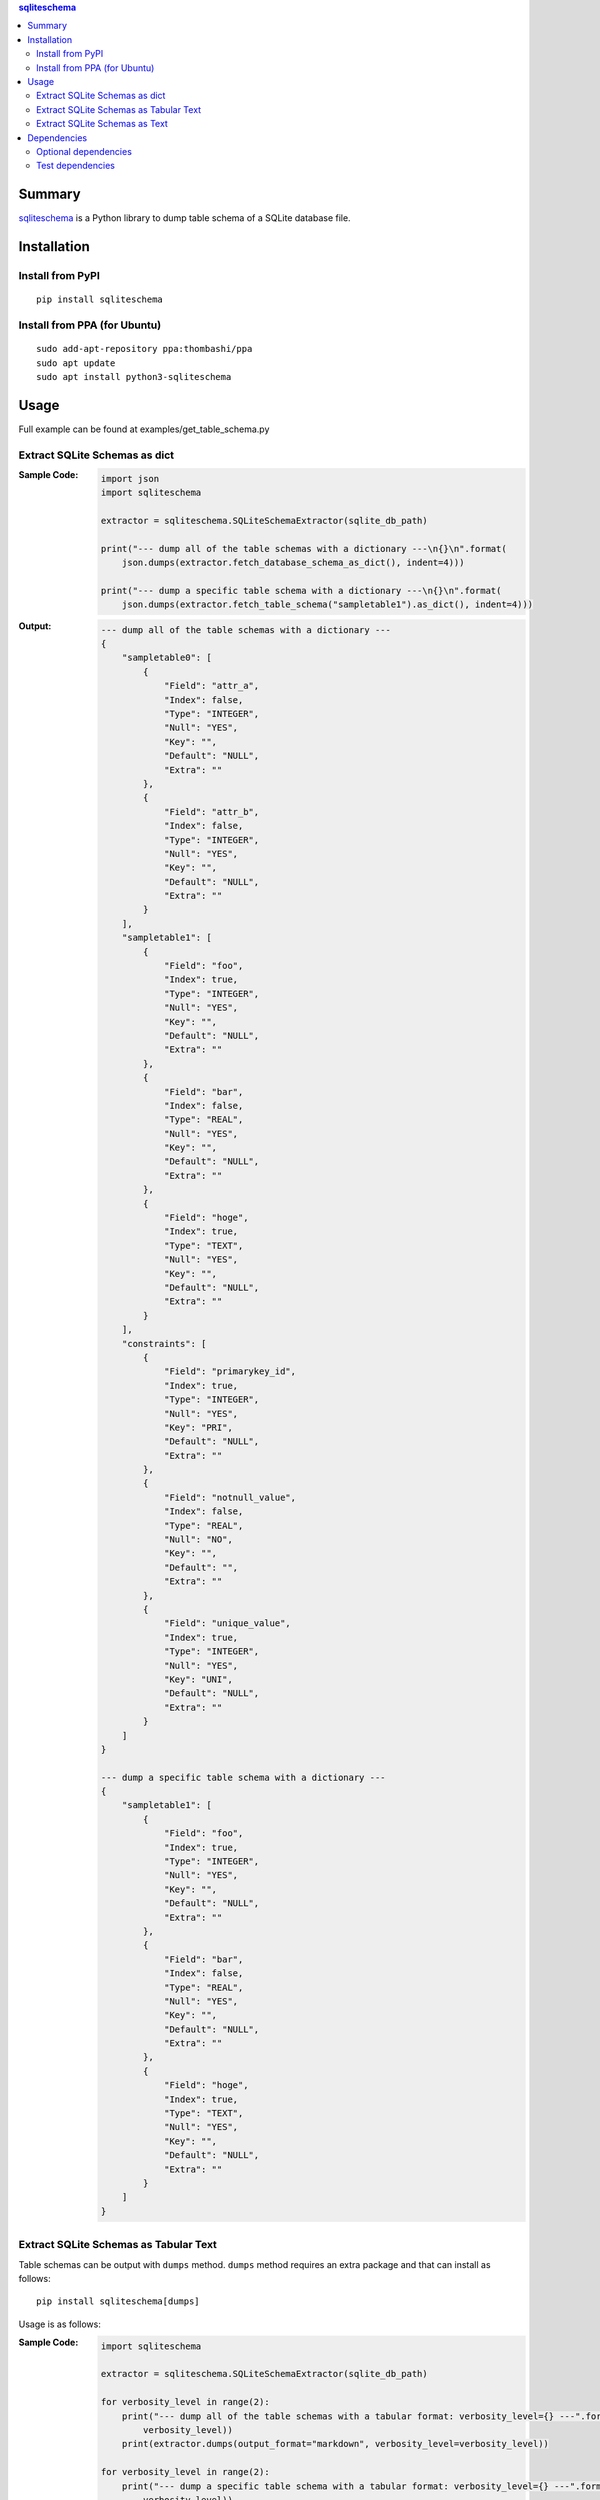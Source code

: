 .. contents:: **sqliteschema**
   :backlinks: top
   :depth: 2


Summary
=======
`sqliteschema <https://github.com/thombashi/sqliteschema>`__ is a Python library to dump table schema of a SQLite database file.


.. image:: https://badge.fury.io/py/sqliteschema.svg
    :target: https://badge.fury.io/py/sqliteschema
    :alt: PyPI package version

.. image:: https://img.shields.io/pypi/pyversions/sqliteschema.svg
    :target: https://pypi.org/project/sqliteschema
    :alt: Supported Python versions

.. image:: https://img.shields.io/travis/thombashi/sqliteschema/master.svg?label=Linux/macOS%20CI
    :target: https://travis-ci.org/thombashi/sqliteschema
    :alt: Linux/macOS CI status

.. image:: https://img.shields.io/appveyor/ci/thombashi/sqliteschema/master.svg?label=Windows%20CI
    :target: https://ci.appveyor.com/project/thombashi/sqliteschema/branch/master
    :alt: Windows CI status

.. image:: https://coveralls.io/repos/github/thombashi/sqliteschema/badge.svg?branch=master
    :target: https://coveralls.io/github/thombashi/sqliteschema?branch=master
    :alt: Test coverage


Installation
============

Install from PyPI
------------------------------
::

    pip install sqliteschema

Install from PPA (for Ubuntu)
------------------------------
::

    sudo add-apt-repository ppa:thombashi/ppa
    sudo apt update
    sudo apt install python3-sqliteschema


Usage
=====
Full example can be found at examples/get_table_schema.py


Extract SQLite Schemas as dict
----------------------------------
:Sample Code:
    .. code:: python

        import json
        import sqliteschema

        extractor = sqliteschema.SQLiteSchemaExtractor(sqlite_db_path)

        print("--- dump all of the table schemas with a dictionary ---\n{}\n".format(
            json.dumps(extractor.fetch_database_schema_as_dict(), indent=4)))

        print("--- dump a specific table schema with a dictionary ---\n{}\n".format(
            json.dumps(extractor.fetch_table_schema("sampletable1").as_dict(), indent=4)))

:Output:
    .. code::

        --- dump all of the table schemas with a dictionary ---
        {
            "sampletable0": [
                {
                    "Field": "attr_a",
                    "Index": false,
                    "Type": "INTEGER",
                    "Null": "YES",
                    "Key": "",
                    "Default": "NULL",
                    "Extra": ""
                },
                {
                    "Field": "attr_b",
                    "Index": false,
                    "Type": "INTEGER",
                    "Null": "YES",
                    "Key": "",
                    "Default": "NULL",
                    "Extra": ""
                }
            ],
            "sampletable1": [
                {
                    "Field": "foo",
                    "Index": true,
                    "Type": "INTEGER",
                    "Null": "YES",
                    "Key": "",
                    "Default": "NULL",
                    "Extra": ""
                },
                {
                    "Field": "bar",
                    "Index": false,
                    "Type": "REAL",
                    "Null": "YES",
                    "Key": "",
                    "Default": "NULL",
                    "Extra": ""
                },
                {
                    "Field": "hoge",
                    "Index": true,
                    "Type": "TEXT",
                    "Null": "YES",
                    "Key": "",
                    "Default": "NULL",
                    "Extra": ""
                }
            ],
            "constraints": [
                {
                    "Field": "primarykey_id",
                    "Index": true,
                    "Type": "INTEGER",
                    "Null": "YES",
                    "Key": "PRI",
                    "Default": "NULL",
                    "Extra": ""
                },
                {
                    "Field": "notnull_value",
                    "Index": false,
                    "Type": "REAL",
                    "Null": "NO",
                    "Key": "",
                    "Default": "",
                    "Extra": ""
                },
                {
                    "Field": "unique_value",
                    "Index": true,
                    "Type": "INTEGER",
                    "Null": "YES",
                    "Key": "UNI",
                    "Default": "NULL",
                    "Extra": ""
                }
            ]
        }

        --- dump a specific table schema with a dictionary ---
        {
            "sampletable1": [
                {
                    "Field": "foo",
                    "Index": true,
                    "Type": "INTEGER",
                    "Null": "YES",
                    "Key": "",
                    "Default": "NULL",
                    "Extra": ""
                },
                {
                    "Field": "bar",
                    "Index": false,
                    "Type": "REAL",
                    "Null": "YES",
                    "Key": "",
                    "Default": "NULL",
                    "Extra": ""
                },
                {
                    "Field": "hoge",
                    "Index": true,
                    "Type": "TEXT",
                    "Null": "YES",
                    "Key": "",
                    "Default": "NULL",
                    "Extra": ""
                }
            ]
        }


Extract SQLite Schemas as Tabular Text
--------------------------------------------------------------------
Table schemas can be output with ``dumps`` method.
``dumps`` method requires an extra package and that can install as follows:

::

    pip install sqliteschema[dumps]

Usage is as follows:

:Sample Code:
    .. code:: python

        import sqliteschema

        extractor = sqliteschema.SQLiteSchemaExtractor(sqlite_db_path)

        for verbosity_level in range(2):
            print("--- dump all of the table schemas with a tabular format: verbosity_level={} ---".format(
                verbosity_level))
            print(extractor.dumps(output_format="markdown", verbosity_level=verbosity_level))

        for verbosity_level in range(2):
            print("--- dump a specific table schema with a tabular format: verbosity_level={} ---".format(
                verbosity_level))
            print(extractor.fetch_table_schema("sampletable1").dumps(
                output_format="markdown", verbosity_level=verbosity_level))

:Output:
    .. code::

        --- dump all of the table schemas with a tabular format: verbosity_level=0 ---
        # sampletable0
        |Field | Type  |
        |------|-------|
        |attr_a|INTEGER|
        |attr_b|INTEGER|

        # sampletable1
        |Field| Type  |
        |-----|-------|
        |foo  |INTEGER|
        |bar  |REAL   |
        |hoge |TEXT   |

        # constraints
        |    Field    | Type  |
        |-------------|-------|
        |primarykey_id|INTEGER|
        |notnull_value|REAL   |
        |unique_value |INTEGER|

        --- dump all of the table schemas with a tabular format: verbosity_level=1 ---
        # sampletable0
        |Field | Type  |Null|Key|Default|Index|Extra|
        |------|-------|----|---|-------|:---:|-----|
        |attr_a|INTEGER|YES |   |NULL   |     |     |
        |attr_b|INTEGER|YES |   |NULL   |     |     |

        # sampletable1
        |Field| Type  |Null|Key|Default|Index|Extra|
        |-----|-------|----|---|-------|:---:|-----|
        |foo  |INTEGER|YES |   |NULL   |  X  |     |
        |bar  |REAL   |YES |   |NULL   |     |     |
        |hoge |TEXT   |YES |   |NULL   |  X  |     |

        # constraints
        |    Field    | Type  |Null|Key|Default|Index|Extra|
        |-------------|-------|----|---|-------|:---:|-----|
        |primarykey_id|INTEGER|YES |PRI|NULL   |  X  |     |
        |notnull_value|REAL   |NO  |   |       |     |     |
        |unique_value |INTEGER|YES |UNI|NULL   |  X  |     |

        --- dump a specific table schema with a tabular format: verbosity_level=0 ---
        # sampletable1
        |Field| Type  |
        |-----|-------|
        |foo  |INTEGER|
        |bar  |REAL   |
        |hoge |TEXT   |

        --- dump a specific table schema with a tabular format: verbosity_level=1 ---
        # sampletable1
        |Field| Type  |Null|Key|Default|Index|Extra|
        |-----|-------|----|---|-------|:---:|-----|
        |foo  |INTEGER|YES |   |NULL   |  X  |     |
        |bar  |REAL   |YES |   |NULL   |     |     |
        |hoge |TEXT   |YES |   |NULL   |  X  |     |


Extract SQLite Schemas as Text
----------------------------------
:Sample Code:
    .. code:: python

        import sqliteschema

        extractor = sqliteschema.SQLiteSchemaExtractor(sqlite_db_path)

        for verbosity_level in range(5):
            print("--- dump all of the table schemas with text format: verbosity_level={} ---".format(
                verbosity_level))
            print(extractor.dumps(output_format="text", verbosity_level=verbosity_level) + "\n")

        for verbosity_level in range(5):
            print("--- dump specific table schema with text format: verbosity_level={} ---".format(
                verbosity_level))
            print(extractor.fetch_table_schema("sampletable1").dumps(
                output_format="text", verbosity_level=verbosity_level) + "\n")

:Output:
    .. code::

        --- dump all of the table schemas with text format: verbosity_level=0 ---
        sampletable0
        sampletable1
        constraints

        --- dump all of the table schemas with text format: verbosity_level=1 ---
        sampletable0 (attr_a, attr_b)
        sampletable1 (foo, bar, hoge)
        constraints (primarykey_id, notnull_value, unique_value)

        --- dump all of the table schemas with text format: verbosity_level=2 ---
        sampletable0 (attr_a INTEGER, attr_b INTEGER)
        sampletable1 (foo INTEGER, bar REAL, hoge TEXT)
        constraints (primarykey_id INTEGER, notnull_value REAL, unique_value INTEGER)

        --- dump all of the table schemas with text format: verbosity_level=3 ---
        sampletable0 (attr_a INTEGER Null, attr_b INTEGER Null)
        sampletable1 (foo INTEGER Null, bar REAL Null, hoge TEXT Null)
        constraints (primarykey_id INTEGER Key Null, notnull_value REAL Null, unique_value INTEGER Key Null)

        --- dump all of the table schemas with text format: verbosity_level=4 ---
        sampletable0 (
            attr_a INTEGER Null,
            attr_b INTEGER Null
        )

        sampletable1 (
            foo INTEGER Null,
            bar REAL Null,
            hoge TEXT Null
        )

        constraints (
            primarykey_id INTEGER Key Null,
            notnull_value REAL Null,
            unique_value INTEGER Key Null
        )


        --- dump specific table schema with text format: verbosity_level=0 ---
        sampletable1

        --- dump specific table schema with text format: verbosity_level=1 ---
        sampletable1 (foo, bar, hoge)

        --- dump specific table schema with text format: verbosity_level=2 ---
        sampletable1 (foo INTEGER, bar REAL, hoge TEXT)

        --- dump specific table schema with text format: verbosity_level=3 ---
        sampletable1 (foo INTEGER Null, bar REAL Null, hoge TEXT Null)

        --- dump specific table schema with text format: verbosity_level=4 ---
        sampletable1 (
            foo INTEGER Null,
            bar REAL Null,
            hoge TEXT Null
        )


Dependencies
============
Python 2.7+ or 3.5+

- `mbstrdecoder <https://github.com/thombashi/mbstrdecoder>`__
- `six <https://pypi.org/project/six/>`__
- `tabledata <https://github.com/thombashi/tabledata>`__
- `typepy <https://github.com/thombashi/typepy>`__

Optional dependencies
----------------------------------
- `logbook <https://logbook.readthedocs.io/en/stable/>`__
    - Logging using logbook if the package installed
- `pytablewriter <https://github.com/thombashi/pytablewriter>`__
    - Required when getting table schemas with tabular text by ``dumps`` method

Test dependencies
-----------------
- `pytest <https://pypi.org/project/pytest>`__
- `pytest-runner <https://github.com/pytest-dev/pytest-runner>`__
- `SimpleSQLite <https://github.com/thombashi/SimpleSQLite>`__
- `tox <https://pypi.org/project/tox>`__
